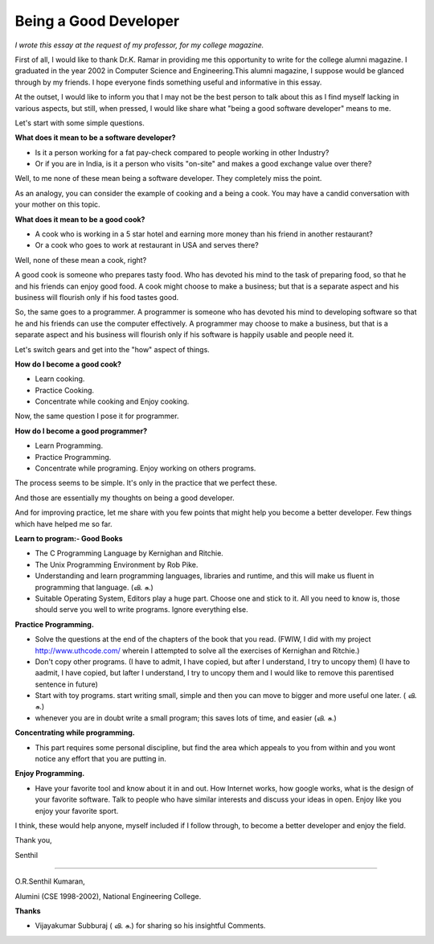 ﻿======================
Being a Good Developer
======================

*I wrote this essay at the request of my professor, for my college magazine.*

First of all, I would like to thank Dr.K. Ramar in providing me this
opportunity to write for the college alumni magazine. I graduated in the year
2002 in Computer Science and Engineering.This alumni magazine, I suppose would
be glanced through by my friends. I hope everyone finds something useful and
informative in this essay.

At the outset, I would like to inform you that I may not be the best person to
talk about this as I find myself lacking in various aspects, but still, when
pressed, I would like share what "being a good software developer" means to me.

Let's start with some simple questions.

**What does it mean to be a software developer?**

* Is it a person working for a fat pay-check compared to people working in
  other Industry?
* Or if you are in India, is it a person who visits "on-site" and makes a good
  exchange value over there?

Well, to me none of these mean being a software developer.  They completely
miss the point.

As an analogy, you can consider the example of cooking and a being a cook. You
may have a candid conversation with your mother on this topic.

**What does it mean to be a good cook?**

* A cook who is working in a 5 star hotel and earning more money than his
  friend in another restaurant?
* Or a cook who goes to work at restaurant in USA and serves there?

Well, none of these mean a cook, right? 

A good cook is someone who prepares tasty food. Who has devoted his mind to the
task of preparing food, so that he and his friends can enjoy good food.  A cook
might choose to make a business; but that is a separate aspect and his business
will flourish only if his food tastes good.

So, the same goes to a programmer. A programmer is someone who has devoted his
mind to developing software so that he and his friends can use the computer
effectively. A programmer may choose to make a business, but that is a separate
aspect and his business will flourish only if his software is happily usable
and people need it.

Let's switch gears and get into the "how" aspect of things.

**How do I become a good cook?**

* Learn cooking.
* Practice Cooking. 
* Concentrate while cooking and Enjoy cooking.

Now, the same question I pose it for programmer. 

**How do I become a good programmer?**

* Learn Programming. 
* Practice Programming. 
* Concentrate while programing. Enjoy working on others programs.

The process seems to be simple. It's only in the practice that we perfect
these.

And those are essentially my thoughts on being a good developer.

And for improving practice, let me share with you few points that might help
you become a better developer. Few things which have helped me so far.

**Learn to program:- Good Books**

* The C Programming Language by Kernighan and Ritchie.
* The Unix Programming Environment by Rob Pike.
* Understanding and learn programming languages, libraries and runtime, and this
  will make us fluent in programming that language. (வி. சு.)
* Suitable Operating System, Editors play a huge part. Choose one and stick to
  it. All you need to know is, those should serve you well to write programs.
  Ignore everything else.

**Practice Programming.**

* Solve the questions at the end of the chapters of the book that you read.
  (FWIW, I did with my project http://www.uthcode.com/ wherein I attempted to
  solve all the exercises of Kernighan and Ritchie.)
* Don't copy other programs. (I have to admit, I have copied, but after I
  understand, I try to uncopy them) (I have to aadmit, I have copied, but
  lafter I understand, I try to uncopy them and I would like to remove this
  parentised sentence in future)
* Start with toy programs. start writing small, simple and then you can move to
  bigger and more useful one later. ( வி. சு.)
* whenever you are in doubt write a small program; this saves lots of time, and
  easier (வி. சு.)

**Concentrating while programming.**

* This part requires some personal discipline, but find the area which appeals
  to you from within and you wont notice any effort that you are putting in.

**Enjoy Programming.**

* Have your favorite tool and know about it in and out. How Internet works, how
  google works, what is the design of your favorite software. Talk to people
  who have similar interests and discuss your ideas in open. Enjoy like you
  enjoy your favorite sport.


I think, these would help anyone, myself included if I follow through, to
become a better developer and enjoy the field.

Thank you,

Senthil

----

O.R.Senthil Kumaran, 

Alumini (CSE 1998-2002), National Engineering College.

**Thanks**

* Vijayakumar Subburaj ( வி. சு.) for sharing so his insightful Comments.
